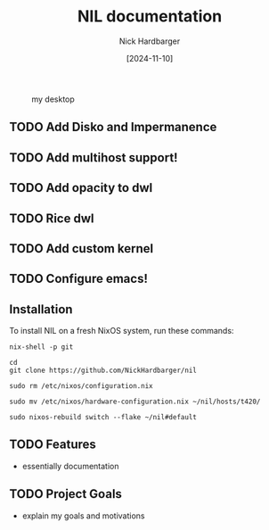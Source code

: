#+title: NIL documentation
#+author: Nick Hardbarger
#+date: [2024-11-10]
#+caption: my desktop
[[./desktop.png]]
** TODO Add Disko and Impermanence
** TODO Add multihost support!
** TODO Add opacity to dwl
** TODO Rice dwl
** TODO Add custom kernel
** TODO Configure emacs!
** Installation
To install NIL on a fresh NixOS system, run these commands:

#+BEGIN_SRC shell
nix-shell -p git
#+END_SRC

#+BEGIN_SRC shell
cd
git clone https://github.com/NickHardbarger/nil
#+END_SRC

#+BEGIN_SRC shell
sudo rm /etc/nixos/configuration.nix
#+END_SRC

#+BEGIN_SRC shell
sudo mv /etc/nixos/hardware-configuration.nix ~/nil/hosts/t420/
#+END_SRC

#+BEGIN_SRC shell
sudo nixos-rebuild switch --flake ~/nil#default
#+END_SRC

** TODO Features
- essentially documentation
  
** TODO Project Goals
- explain my goals and motivations
